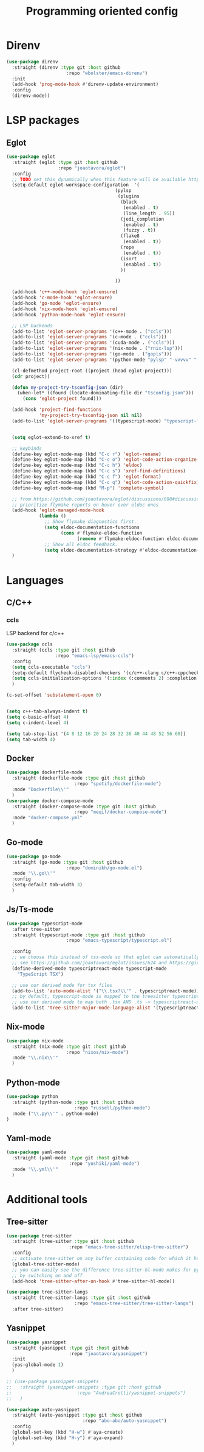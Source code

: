 #+TITLE: Programming oriented config

* Direnv
#+begin_src emacs-lisp
(use-package direnv
  :straight (direnv :type git :host github
                      :repo "wbolster/emacs-direnv")
  :init
  (add-hook 'prog-mode-hook #'direnv-update-environment)
  :config
  (direnv-mode))
#+end_src
* LSP packages
** Eglot
#+begin_src emacs-lisp
(use-package eglot
  :straight (eglot :type git :host github
                   :repo "joaotavora/eglot")
  :config
  ;; TODO set this dynamically when this feature will be available https://github.com/joaotavora/eglot/discussions/967
  (setq-default eglot-workspace-configuration  '(
                                        (pylsp
                                         (plugins
                                          (black
                                           (enabled . t)
                                           (line_length . 95))
                                          (jedi_completion
                                           (enabled . t)
                                           (fuzzy . t))
                                          (flake8
                                           (enabled . t))
                                          (rope
                                           (enabled . t))
                                          (isort
                                           (enabled . t))
                                          ))

                                        ))

  (add-hook 'c++-mode-hook 'eglot-ensure)
  (add-hook 'c-mode-hook 'eglot-ensure)
  (add-hook 'go-mode 'eglot-ensure)
  (add-hook 'nix-mode-hook 'eglot-ensure)
  (add-hook 'python-mode-hook 'eglot-ensure)

  ;; LSP backends
  (add-to-list 'eglot-server-programs '(c++-mode . ("ccls")))
  (add-to-list 'eglot-server-programs '(c-mode . ("ccls")))
  (add-to-list 'eglot-server-programs '(cuda-mode . ("ccls")))
  (add-to-list 'eglot-server-programs '(nix-mode . ("rnix-lsp")))
  (add-to-list 'eglot-server-programs '(go-mode . ("gopls")))
  (add-to-list 'eglot-server-programs '(python-mode "pylsp" "-vvvvv" "--log-file" "/tmp/log"))

  (cl-defmethod project-root ((project (head eglot-project)))
  (cdr project))

  (defun my-project-try-tsconfig-json (dir)
    (when-let* ((found (locate-dominating-file dir "tsconfig.json")))
      (cons 'eglot-project found)))

  (add-hook 'project-find-functions
            'my-project-try-tsconfig-json nil nil)
  (add-to-list 'eglot-server-programs '((typescript-mode) "typescript-language-server" "--stdio"))


  (setq eglot-extend-to-xref t)

  ;; keybinds
  (define-key eglot-mode-map (kbd "C-c r") 'eglot-rename)
  (define-key eglot-mode-map (kbd "C-c o") 'eglot-code-action-organize-imports)
  (define-key eglot-mode-map (kbd "C-c h") 'eldoc)
  (define-key eglot-mode-map (kbd "C-c s") 'xref-find-definitions)
  (define-key eglot-mode-map (kbd "C-c f") 'eglot-format)
  (define-key eglot-mode-map (kbd "C-c q") 'eglot-code-action-quickfix)
  (define-key eglot-mode-map (kbd "M-p") 'complete-symbol)

  ;; from https://github.com/joaotavora/eglot/discussions/898#discussioncomment-2609402
  ;; prioritize flymake reports on hover over eldoc ones
  (add-hook 'eglot-managed-mode-hook
            (lambda ()
              ;; Show flymake diagnostics first.
              (setq eldoc-documentation-functions
                    (cons #'flymake-eldoc-function
                          (remove #'flymake-eldoc-function eldoc-documentation-functions)))
              ;; Show all eldoc feedback.
              (setq eldoc-documentation-strategy #'eldoc-documentation-compose)))
  )

#+end_src
* Languages
** C/C++
*** ccls
LSP backend for c/c++
#+begin_src emacs-lisp
  (use-package ccls
    :straight (ccls :type git :host github
                    :repo "emacs-lsp/emacs-ccls")
    :config
    (setq ccls-executable "ccls")
    (setq-default flycheck-disabled-checkers '(c/c++-clang c/c++-cppcheck c/c++-gcc))
    (setq ccls-initialization-options '(:index (:comments 2) :completion (:detailedLabel t)))
    )

  (c-set-offset 'substatement-open 0)


  (setq c++-tab-always-indent t)
  (setq c-basic-offset 4)
  (setq c-indent-level 4)

  (setq tab-stop-list '(4 8 12 16 20 24 28 32 36 40 44 48 52 56 60))
  (setq tab-width 4)

#+end_src
** Docker
#+begin_src emacs-lisp
(use-package dockerfile-mode
  :straight (dockerfile-mode :type git :host github
                         :repo "spotify/dockerfile-mode")
  :mode "Dockerfile\\'"
  )
(use-package docker-compose-mode
  :straight (docker-compose-mode :type git :host github
                         :repo "meqif/docker-compose-mode")
  :mode "docker-compose.yml"
  )
#+end_src
** Go-mode
#+begin_src emacs-lisp
(use-package go-mode
  :straight (go-mode :type git :host github
                      :repo "dominikh/go-mode.el")
  :mode "\\.go\\'"
  :config
  (setq-default tab-width 3)
  )
#+end_src
** Js/Ts-mode
#+begin_src emacs-lisp
(use-package typescript-mode
  :after tree-sitter
  :straight (typescript-mode :type git :host github
                      :repo "emacs-typescript/typescript.el")

  :config
  ;; we choose this instead of tsx-mode so that eglot can automatically figure out language for server
  ;; see https://github.com/joaotavora/eglot/issues/624 and https://github.com/joaotavora/eglot#handling-quirky-servers
  (define-derived-mode typescriptreact-mode typescript-mode
    "TypeScript TSX")

  ;; use our derived mode for tsx files
  (add-to-list 'auto-mode-alist '("\\.tsx?\\'" . typescriptreact-mode))
  ;; by default, typescript-mode is mapped to the treesitter typescript parser
  ;; use our derived mode to map both .tsx AND .ts -> typescriptreact-mode -> treesitter tsx
  (add-to-list 'tree-sitter-major-mode-language-alist '(typescriptreact-mode . tsx)))

#+end_src
** Nix-mode
#+begin_src emacs-lisp
(use-package nix-mode
  :straight (nix-mode :type git :host github
                      :repo "nixos/nix-mode")
  :mode "\\.nix\\'"
  )
#+end_src
** Python-mode
#+begin_src emacs-lisp
(use-package python
  :straight (python-mode :type git :host github
                         :repo "russell/python-mode")
  :mode ("\\.py\\'" . python-mode)
)
#+end_src
** Yaml-mode
#+begin_src emacs-lisp
(use-package yaml-mode
  :straight (yaml-mode :type git :host github
                       :repo "yoshiki/yaml-mode")
  :mode "\\.yml\\'"
  )
#+end_src
* Additional tools
** Tree-sitter
#+begin_src emacs-lisp
(use-package tree-sitter
  :straight (tree-sitter :type git :host github
                       :repo "emacs-tree-sitter/elisp-tree-sitter")
  :config
  ;; activate tree-sitter on any buffer containing code for which it has a parser available
  (global-tree-sitter-mode)
  ;; you can easily see the difference tree-sitter-hl-mode makes for python, ts or tsx
  ;; by switching on and off
  (add-hook 'tree-sitter-after-on-hook #'tree-sitter-hl-mode))

(use-package tree-sitter-langs
  :straight (tree-sitter-langs :type git :host github
                         :repo "emacs-tree-sitter/tree-sitter-langs")
  :after tree-sitter)

#+end_src
** Yasnippet
#+begin_src emacs-lisp
(use-package yasnippet
  :straight (yasnippet :type git :host github
                       :repo "joaotavora/yasnippet")
  :init
  (yas-global-mode 1)
  )

;; (use-package yasnippet-snippets
;;   :straight (yasnippet-snippets :type git :host github
;;                        :repo "AndreaCrotti/yasnippet-snippets")
;;   )

(use-package auto-yasnippet
  :straight (auto-yasnippet :type git :host github
                            :repo "abo-abo/auto-yasnippet")
  :config
  (global-set-key (kbd "H-w") #'aya-create)
  (global-set-key (kbd "H-y") #'aya-expand)
  )
#+end_src
